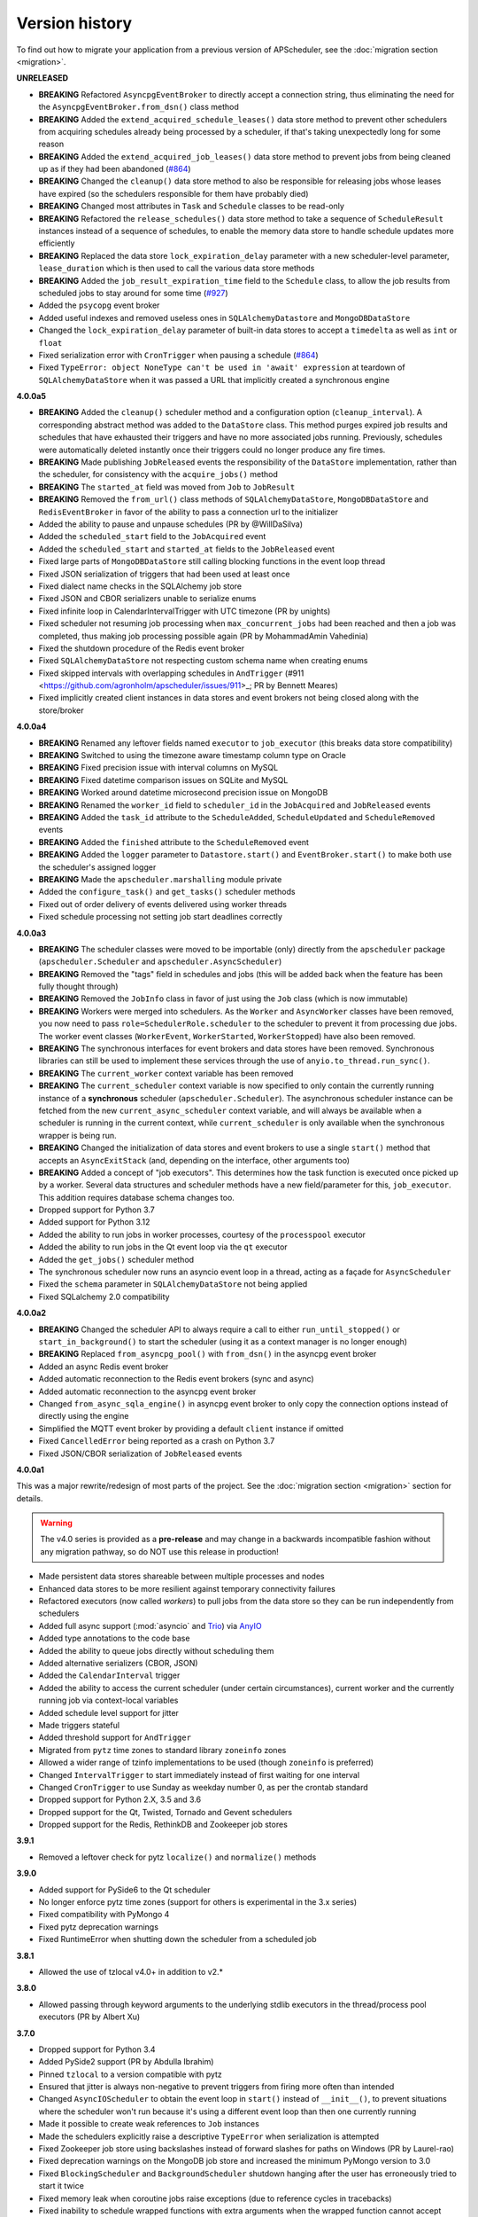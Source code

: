 Version history
===============

To find out how to migrate your application from a previous version of
APScheduler, see the :doc:`migration section <migration>`.

**UNRELEASED**

- **BREAKING** Refactored ``AsyncpgEventBroker`` to directly accept a connection string,
  thus eliminating the need for the ``AsyncpgEventBroker.from_dsn()`` class method
- **BREAKING** Added the ``extend_acquired_schedule_leases()`` data store method to
  prevent other schedulers from acquiring schedules already being processed by a
  scheduler, if that's taking unexpectedly long for some reason
- **BREAKING** Added the ``extend_acquired_job_leases()`` data store method to prevent
  jobs from being cleaned up as if they had been abandoned
  (`#864 <https://github.com/agronholm/apscheduler/issues/864>`_)
- **BREAKING** Changed the ``cleanup()`` data store method to also be responsible for
  releasing jobs whose leases have expired (so the schedulers responsible for them have
  probably died)
- **BREAKING** Changed most attributes in ``Task`` and ``Schedule`` classes to be
  read-only
- **BREAKING** Refactored the ``release_schedules()`` data store method to take a
  sequence of ``ScheduleResult`` instances instead of a sequence of schedules, to enable
  the memory data store to handle schedule updates more efficiently
- **BREAKING** Replaced the data store ``lock_expiration_delay`` parameter with a new
  scheduler-level parameter, ``lease_duration`` which is then used to call the various
  data store methods
- **BREAKING** Added the ``job_result_expiration_time`` field to the ``Schedule`` class,
  to allow the job results from scheduled jobs to stay around for some time
  (`#927 <https://github.com/agronholm/apscheduler/issues/927>`_)
- Added the ``psycopg`` event broker
- Added useful indexes and removed useless ones in ``SQLAlchemyDatastore`` and
  ``MongoDBDataStore``
- Changed the ``lock_expiration_delay`` parameter of built-in data stores to accept a
  ``timedelta`` as well as ``int`` or ``float``
- Fixed serialization error with ``CronTrigger`` when pausing a schedule
  (`#864 <https://github.com/agronholm/apscheduler/issues/864>`_)
- Fixed ``TypeError: object NoneType can't be used in 'await' expression`` at teardown
  of ``SQLAlchemyDataStore`` when it was passed a URL that implicitly created a
  synchronous engine

**4.0.0a5**

- **BREAKING** Added the ``cleanup()`` scheduler method and a configuration option
  (``cleanup_interval``). A corresponding abstract method was added to the ``DataStore``
  class. This method purges expired job results and schedules that have exhausted their
  triggers and have no more associated jobs running. Previously, schedules were
  automatically deleted instantly once their triggers could no longer produce any fire
  times.
- **BREAKING** Made publishing ``JobReleased`` events the responsibility of the
  ``DataStore`` implementation, rather than the scheduler, for consistency with the
  ``acquire_jobs()`` method
- **BREAKING** The ``started_at`` field was moved from ``Job`` to ``JobResult``
- **BREAKING** Removed the ``from_url()`` class methods of ``SQLAlchemyDataStore``,
  ``MongoDBDataStore`` and ``RedisEventBroker`` in favor of the ability to pass a
  connection url to the initializer
- Added the ability to pause and unpause schedules (PR by @WillDaSilva)
- Added the ``scheduled_start`` field to the ``JobAcquired`` event
- Added the ``scheduled_start`` and ``started_at`` fields to the ``JobReleased`` event
- Fixed large parts of ``MongoDBDataStore`` still calling blocking functions in the
  event loop thread
- Fixed JSON serialization of triggers that had been used at least once
- Fixed dialect name checks in the SQLAlchemy job store
- Fixed JSON and CBOR serializers unable to serialize enums
- Fixed infinite loop in CalendarIntervalTrigger with UTC timezone (PR by unights)
- Fixed scheduler not resuming job processing when ``max_concurrent_jobs`` had been
  reached and then a job was completed, thus making job processing possible again
  (PR by MohammadAmin Vahedinia)
- Fixed the shutdown procedure of the Redis event broker
- Fixed ``SQLAlchemyDataStore`` not respecting custom schema name when creating enums
- Fixed skipped intervals with overlapping schedules in ``AndTrigger``
  (#911 <https://github.com/agronholm/apscheduler/issues/911>_; PR by Bennett Meares)
- Fixed implicitly created client instances in data stores and event brokers not being
  closed along with the store/broker

**4.0.0a4**

- **BREAKING** Renamed any leftover fields named ``executor`` to ``job_executor``
  (this breaks data store compatibility)
- **BREAKING** Switched to using the timezone aware timestamp column type on Oracle
- **BREAKING** Fixed precision issue with interval columns on MySQL
- **BREAKING** Fixed datetime comparison issues on SQLite and MySQL
- **BREAKING** Worked around datetime microsecond precision issue on MongoDB
- **BREAKING** Renamed the ``worker_id`` field to ``scheduler_id`` in the
  ``JobAcquired`` and ``JobReleased`` events
- **BREAKING** Added the ``task_id`` attribute to the ``ScheduleAdded``,
  ``ScheduleUpdated`` and ``ScheduleRemoved`` events
- **BREAKING** Added the ``finished`` attribute to the ``ScheduleRemoved`` event
- **BREAKING** Added the ``logger`` parameter to ``Datastore.start()`` and
  ``EventBroker.start()`` to make both use the scheduler's assigned logger
- **BREAKING** Made the ``apscheduler.marshalling`` module private
- Added the ``configure_task()`` and ``get_tasks()`` scheduler methods
- Fixed out of order delivery of events delivered using worker threads
- Fixed schedule processing not setting job start deadlines correctly

**4.0.0a3**

- **BREAKING** The scheduler classes were moved to be importable (only) directly from
  the ``apscheduler`` package (``apscheduler.Scheduler`` and
  ``apscheduler.AsyncScheduler``)
- **BREAKING** Removed the "tags" field in schedules and jobs (this will be added back
  when the feature has been fully thought through)
- **BREAKING** Removed the ``JobInfo`` class in favor of just using the ``Job`` class
  (which is now immutable)
- **BREAKING** Workers were merged into schedulers. As the ``Worker`` and
  ``AsyncWorker`` classes have been removed, you now need to pass
  ``role=SchedulerRole.scheduler`` to the scheduler to prevent it from processing due
  jobs. The worker event classes (``WorkerEvent``, ``WorkerStarted``, ``WorkerStopped``)
  have also been removed.
- **BREAKING** The synchronous interfaces for event brokers and data stores have been
  removed. Synchronous libraries can still be used to implement these services through
  the use of ``anyio.to_thread.run_sync()``.
- **BREAKING** The ``current_worker`` context variable has been removed
- **BREAKING** The ``current_scheduler`` context variable is now specified to only
  contain the currently running instance of a **synchronous** scheduler
  (``apscheduler.Scheduler``). The asynchronous scheduler instance can be fetched from
  the new ``current_async_scheduler`` context variable, and will always be available
  when a scheduler is running in the current context, while ``current_scheduler`` is
  only available when the synchronous wrapper is being run.
- **BREAKING** Changed the initialization of data stores and event brokers to use a
  single ``start()`` method that accepts an ``AsyncExitStack`` (and, depending on the
  interface, other arguments too)
- **BREAKING** Added a concept of "job executors". This determines how the task function
  is executed once picked up by a worker. Several data structures and scheduler methods
  have a new field/parameter for this, ``job_executor``. This addition requires database
  schema changes too.
- Dropped support for Python 3.7
- Added support for Python 3.12
- Added the ability to run jobs in worker processes, courtesy of the ``processpool``
  executor
- Added the ability to run jobs in the Qt event loop via the ``qt`` executor
- Added the ``get_jobs()`` scheduler method
- The synchronous scheduler now runs an asyncio event loop in a thread, acting as a
  façade for ``AsyncScheduler``
- Fixed the ``schema`` parameter in ``SQLAlchemyDataStore`` not being applied
- Fixed SQLalchemy 2.0 compatibility

**4.0.0a2**

- **BREAKING** Changed the scheduler API to always require a call to either
  ``run_until_stopped()`` or ``start_in_background()`` to start the scheduler (using it
  as a context manager is no longer enough)
- **BREAKING** Replaced ``from_asyncpg_pool()`` with ``from_dsn()`` in the asyncpg event
  broker
- Added an async Redis event broker
- Added automatic reconnection to the Redis event brokers (sync and async)
- Added automatic reconnection to the asyncpg event broker
- Changed ``from_async_sqla_engine()`` in asyncpg event broker to only copy the
  connection options instead of directly using the engine
- Simplified the MQTT event broker by providing a default ``client`` instance if omitted
- Fixed ``CancelledError`` being reported as a crash on Python 3.7
- Fixed JSON/CBOR serialization of ``JobReleased`` events

**4.0.0a1**

This was a major rewrite/redesign of most parts of the project. See the
:doc:`migration section <migration>` section for details.

.. warning:: The v4.0 series is provided as a **pre-release** and may change in a
   backwards incompatible fashion without any migration pathway, so do NOT use this
   release in production!

- Made persistent data stores shareable between multiple processes and nodes
- Enhanced data stores to be more resilient against temporary connectivity failures
- Refactored executors (now called *workers*) to pull jobs from the data store so they
  can be run independently from schedulers
- Added full async support (:mod:`asyncio` and Trio_) via AnyIO_
- Added type annotations to the code base
- Added the ability to queue jobs directly without scheduling them
- Added alternative serializers (CBOR, JSON)
- Added the ``CalendarInterval`` trigger
- Added the ability to access the current scheduler (under certain circumstances),
  current worker and the currently running job via context-local variables
- Added schedule level support for jitter
- Made triggers stateful
- Added threshold support for ``AndTrigger``
- Migrated from ``pytz`` time zones to standard library ``zoneinfo`` zones
- Allowed a wider range of tzinfo implementations to be used (though ``zoneinfo`` is
  preferred)
- Changed ``IntervalTrigger`` to start immediately instead of first waiting for one
  interval
- Changed ``CronTrigger`` to use Sunday as weekday number 0, as per the crontab standard
- Dropped support for Python 2.X, 3.5 and 3.6
- Dropped support for the Qt, Twisted, Tornado and Gevent schedulers
- Dropped support for the Redis, RethinkDB and Zookeeper job stores

.. _Trio: https://pypi.org/project/trio/
.. _AnyIO: https://github.com/agronholm/anyio

**3.9.1**

* Removed a leftover check for pytz ``localize()`` and ``normalize()`` methods

**3.9.0**

- Added support for PySide6 to the Qt scheduler
- No longer enforce pytz time zones (support for others is experimental in the 3.x series)
- Fixed compatibility with PyMongo 4
- Fixed pytz deprecation warnings
- Fixed RuntimeError when shutting down the scheduler from a scheduled job

**3.8.1**

- Allowed the use of tzlocal v4.0+ in addition to v2.*

**3.8.0**

- Allowed passing through keyword arguments to the underlying stdlib executors in the
  thread/process pool executors (PR by Albert Xu)

**3.7.0**

- Dropped support for Python 3.4
- Added PySide2 support (PR by Abdulla Ibrahim)
- Pinned ``tzlocal`` to a version compatible with pytz
- Ensured that jitter is always non-negative to prevent triggers from firing more often than
  intended
- Changed ``AsyncIOScheduler`` to obtain the event loop in ``start()`` instead of ``__init__()``,
  to prevent situations where the scheduler won't run because it's using a different event loop
  than then one currently running
- Made it possible to create weak references to ``Job`` instances
- Made the schedulers explicitly raise a descriptive ``TypeError`` when serialization is attempted
- Fixed Zookeeper job store using backslashes instead of forward slashes for paths
  on Windows (PR by Laurel-rao)
- Fixed deprecation warnings on the MongoDB job store and increased the minimum PyMongo
  version to 3.0
- Fixed ``BlockingScheduler`` and ``BackgroundScheduler`` shutdown hanging after the user has
  erroneously tried to start it twice
- Fixed memory leak when coroutine jobs raise exceptions (due to reference cycles in tracebacks)
- Fixed inability to schedule wrapped functions with extra arguments when the wrapped function
  cannot accept them but the wrapper can (original PR by Egor Malykh)
- Fixed potential ``where`` clause error in the SQLAlchemy job store when a subclass uses more than
  one search condition
- Fixed a problem where bound methods added as jobs via textual references were called with an
  unwanted extra ``self`` argument (PR by Pengjie Song)
- Fixed ``BrokenPoolError`` in ``ProcessPoolExecutor`` so that it will automatically replace the
  broken pool with a fresh instance

**3.6.3**

- Fixed Python 2.7 accidentally depending on the ``trollius`` package (regression from v3.6.2)

**3.6.2**

- Fixed handling of :func:`~functools.partial` wrapped coroutine functions in ``AsyncIOExecutor``
  and ``TornadoExecutor`` (PR by shipmints)

**3.6.1**

- Fixed OverflowError on Qt scheduler when the wait time is very long
- Fixed methods inherited from base class could not be executed by processpool executor
  (PR by Yang Jian)

**3.6.0**

- Adapted ``RedisJobStore`` to v3.0 of the ``redis`` library
- Adapted ``RethinkDBJobStore`` to v2.4 of the ``rethink`` library
- Fixed ``DeprecationWarnings`` about ``collections.abc`` on Python 3.7 (PR by Roman Levin)

**3.5.3**

- Fixed regression introduced in 3.5.2: Class methods were mistaken for instance methods and thus
  were broken during serialization
- Fixed callable name detection for methods in old style classes

**3.5.2**

- Fixed scheduling of bound methods on persistent job stores (the workaround of scheduling
  ``YourClass.methodname`` along with an explicit ``self`` argument is no longer necessary as this
  is now done automatically for you)
- Added the FAQ section to the docs
- Made ``BaseScheduler.start()`` raise a ``RuntimeError`` if running under uWSGI with threads
  disabled

**3.5.1**

- Fixed ``OverflowError`` on Windows when the wait time is too long
- Fixed ``CronTrigger`` sometimes producing fire times beyond ``end_date`` when jitter is enabled
  (thanks to gilbsgilbs for the tests)
- Fixed ISO 8601 UTC offset information being silently discarded from string formatted datetimes by
  adding support for parsing them

**3.5.0**

- Added the ``engine_options`` option to ``SQLAlchemyJobStore``
- Added the ``jitter`` options to ``IntervalTrigger`` and ``CronTrigger`` (thanks to gilbsgilbs)
- Added combining triggers (``AndTrigger`` and ``OrTrigger``)
- Added better validation for the steps and ranges of different expressions in ``CronTrigger``
- Added support for named months (``jan`` – ``dec``) in ``CronTrigger`` month expressions
- Added support for creating a ``CronTrigger`` from a crontab expression
- Allowed spaces around commas in ``CronTrigger`` fields
- Fixed memory leak due to a cyclic reference when jobs raise exceptions
  (thanks to gilbsgilbs for help on solving this)
- Fixed passing ``wait=True`` to ``AsyncIOScheduler.shutdown()`` (although it doesn't do much)
- Cancel all pending futures when ``AsyncIOExecutor`` is shut down

**3.4.0**

- Dropped support for Python 3.3
- Added the ability to specify the table schema for ``SQLAlchemyJobStore``
  (thanks to Meir Tseitlin)
- Added a workaround for the ``ImportError`` when used with PyInstaller and the likes
  (caused by the missing packaging metadata when APScheduler is packaged with these tools)

**3.3.1**

- Fixed Python 2.7 compatibility in ``TornadoExecutor``

**3.3.0**

- The asyncio and Tornado schedulers can now run jobs targeting coroutine functions
  (requires Python 3.5; only native coroutines (``async def``) are supported)
- The Tornado scheduler now uses TornadoExecutor as its default executor (see above as for why)
- Added ZooKeeper job store (thanks to Jose Ignacio Villar for the patch)
- Fixed job store failure (``get_due_jobs()``) causing the scheduler main loop to exit (it now
  waits a configurable number of seconds before retrying)
- Fixed ``@scheduled_job`` not working when serialization is required (persistent job stores and
  ``ProcessPoolScheduler``)
- Improved import logic in ``ref_to_obj()`` to avoid errors in cases where traversing the path with
  ``getattr()`` would not work (thanks to Jarek Glowacki for the patch)
- Fixed CronTrigger's weekday position expressions failing on Python 3
- Fixed CronTrigger's range expressions sometimes allowing values outside the given range

**3.2.0**

- Added the ability to pause and unpause the scheduler
- Fixed pickling problems with persistent jobs when upgrading from 3.0.x
- Fixed AttributeError when importing apscheduler with setuptools < 11.0
- Fixed some events missing from ``apscheduler.events.__all__`` and
  ``apscheduler.events.EVENTS_ALL``
- Fixed wrong run time being set for date trigger when the timezone isn't the same as the local one
- Fixed builtin ``id()`` erroneously used in MongoDBJobStore's ``JobLookupError()``
- Fixed endless loop with CronTrigger that may occur when the computer's clock resolution is too
   low (thanks to Jinping Bai for the patch)

**3.1.0**

- Added RethinkDB job store (contributed by Allen Sanabria)
- Added method chaining to the ``modify_job()``, ``reschedule_job()``, ``pause_job()`` and
   ``resume_job()`` methods in ``BaseScheduler`` and the corresponding methods in the ``Job`` class
- Added the EVENT_JOB_SUBMITTED event that indicates a job has been submitted to its executor.
- Added the EVENT_JOB_MAX_INSTANCES event that indicates a job's execution was skipped due to its
  maximum number of concurrently running instances being reached

- Added the time zone to the  repr() output of ``CronTrigger`` and ``IntervalTrigger``
- Fixed rare race condition on scheduler ``shutdown()``
- Dropped official support for CPython 2.6 and 3.2 and PyPy3
- Moved the connection logic in database backed job stores to the ``start()`` method
- Migrated to setuptools_scm for versioning
- Deprecated the various version related variables in the ``apscheduler`` module
  (``apscheduler.version_info``, ``apscheduler.version``, ``apscheduler.release``,
  ``apscheduler.__version__``)

**3.0.6**

- Fixed bug in the cron trigger that produced off-by-1-hour datetimes when crossing the daylight
  saving threshold (thanks to Tim Strazny for reporting)

**3.0.5**

- Fixed cron trigger always coalescing missed run times into a single run time
  (contributed by Chao Liu)
- Fixed infinite loop in the cron trigger when an out-of-bounds value was given in an expression
- Fixed debug logging displaying the next wakeup time in the UTC timezone instead of the
  scheduler's configured timezone
- Allowed unicode function references in Python 2

**3.0.4**

- Fixed memory leak in the base executor class (contributed by Stefan Nordhausen)

**3.0.3**

- Fixed compatibility with pymongo 3.0

**3.0.2**

- Fixed ValueError when the target callable has a default keyword argument that wasn't overridden
- Fixed wrong job sort order in some job stores
- Fixed exception when loading all jobs from the redis job store when there are paused jobs in it
- Fixed AttributeError when printing a job list when there were pending jobs
- Added setuptools as an explicit requirement in install requirements

**3.0.1**

- A wider variety of target callables can now be scheduled so that the jobs are still serializable
  (static methods on Python 3.3+, unbound methods on all except Python 3.2)
- Attempting to serialize a non-serializable Job now raises a helpful exception during
  serialization. Thanks to Jeremy Morgan for pointing this out.
- Fixed table creation with SQLAlchemyJobStore on MySQL/InnoDB
- Fixed start date getting set too far in the future with a timezone different from the local one
- Fixed _run_job_error() being called with the incorrect number of arguments in most executors

**3.0.0**

- Added support for timezones (special thanks to Curtis Vogt for help with this one)
- Split the old Scheduler class into BlockingScheduler and BackgroundScheduler and added
  integration for asyncio (PEP 3156), Gevent, Tornado, Twisted and Qt event loops
- Overhauled the job store system for much better scalability
- Added the ability to modify, reschedule, pause and resume jobs
- Dropped the Shelve job store because it could not work with the new job store system
- Dropped the max_runs option and run counting of jobs since it could not be implemented reliably
- Adding jobs is now done exclusively through ``add_job()`` -- the shortcuts to triggers were
  removed
- Added the ``end_date`` parameter to cron and interval triggers
- It is now possible to add a job directly to an executor without scheduling, by omitting the
  trigger argument
- Replaced the thread pool with a pluggable executor system
- Added support for running jobs in subprocesses (via the ``processpool`` executor)
- Switched from nose to py.test for running unit tests

**2.1.0**

- Added Redis job store
- Added a "standalone" mode that runs the scheduler in the calling thread
- Fixed disk synchronization in ShelveJobStore
- Switched to PyPy 1.9 for PyPy compatibility testing
- Dropped Python 2.4 support
- Fixed SQLAlchemy 0.8 compatibility in SQLAlchemyJobStore
- Various documentation improvements

**2.0.3**

- The scheduler now closes the job store that is being removed, and all job stores on shutdown() by
  default
- Added the ``last`` expression in the day field of CronTrigger (thanks rcaselli)
- Raise a TypeError when fields with invalid names are passed to CronTrigger (thanks Christy
  O'Reilly)
- Fixed the persistent.py example by shutting down the scheduler on Ctrl+C
- Added PyPy 1.8 and CPython 3.3 to the test suite
- Dropped PyPy 1.4 - 1.5 and CPython 3.1 from the test suite
- Updated setup.cfg for compatibility with distutils2/packaging
- Examples, documentation sources and unit tests are now packaged in the source distribution

**2.0.2**

- Removed the unique constraint from the "name" column in the SQLAlchemy job store
- Fixed output from Scheduler.print_jobs() which did not previously output a line ending at the end

**2.0.1**

- Fixed cron style jobs getting wrong default values

**2.0.0**

- Added configurable job stores with several persistent back-ends (shelve, SQLAlchemy and MongoDB)
- Added the possibility to listen for job events (execution, error, misfire, finish) on a scheduler
- Added an optional start time for cron-style jobs
- Added optional job execution coalescing for situations where several executions of the job are
  due
- Added an option to limit the maximum number of concurrently executing instances of the job
- Allowed configuration of misfire grace times on a per-job basis
- Allowed jobs to be explicitly named
- All triggers now accept dates in string form (YYYY-mm-dd HH:MM:SS)
- Jobs are now run in a thread pool; you can either supply your own PEP 3148 compliant thread pool
  or let APScheduler create its own
- Maximum run count can be configured for all jobs, not just those using interval-based scheduling
- Fixed a v1.x design flaw that caused jobs to be executed twice when the scheduler thread was
  woken up while still within the allowable range of their previous execution time (issues #5, #7)
- Changed defaults for cron-style jobs to be more intuitive -- it will now default to all
  minimum values for fields lower than the least significant explicitly defined field

**1.3.1**

- Fixed time difference calculation to take into account shifts to and from daylight saving time

**1.3.0**

- Added __repr__() implementations to expressions, fields, triggers, and jobs to help with
  debugging
- Added the dump_jobs method on Scheduler, which gives a helpful listing of all jobs scheduled on
  it
- Fixed positional weekday (3th fri etc.) expressions not working except in some edge cases
  (fixes #2)
- Removed autogenerated API documentation for modules which are not part of the public API, as it
  might confuse some users

.. Note:: Positional weekdays are now used with the **day** field, not
   **weekday**.

**1.2.1**

- Fixed regression: add_cron_job() in Scheduler was creating a CronTrigger with the wrong
  parameters (fixes #1, #3)
- Fixed: if the scheduler is restarted, clear the "stopped" flag to allow jobs to be scheduled
  again

**1.2.0**

- Added the ``week`` option for cron schedules
- Added the ``daemonic`` configuration option
- Fixed a bug in cron expression lists that could cause valid firing times to be missed
- Fixed unscheduling bound methods via unschedule_func()
- Changed CronTrigger constructor argument names to match those in Scheduler

**1.01**

- Fixed a corner case where the combination of hour and day_of_week parameters would cause
  incorrect timing for a cron trigger
